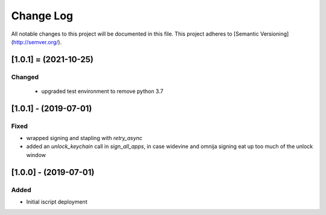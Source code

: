 Change Log
==========

All notable changes to this project will be documented in this file.
This project adheres to [Semantic Versioning](http://semver.org/).

[1.0.1] = (2021-10-25)
----------------------

Changed
~~~~~~~

 - upgraded test environment to remove python 3.7


[1.0.1] - (2019-07-01)
----------------------
Fixed
~~~~~
- wrapped signing and stapling with `retry_async`
- added an `unlock_keychain` call in `sign_all_apps`, in case widevine and omnija signing eat up too much of the unlock window

[1.0.0] - (2019-07-01)
----------------------
Added
~~~~~
- Initial iscript deployment
